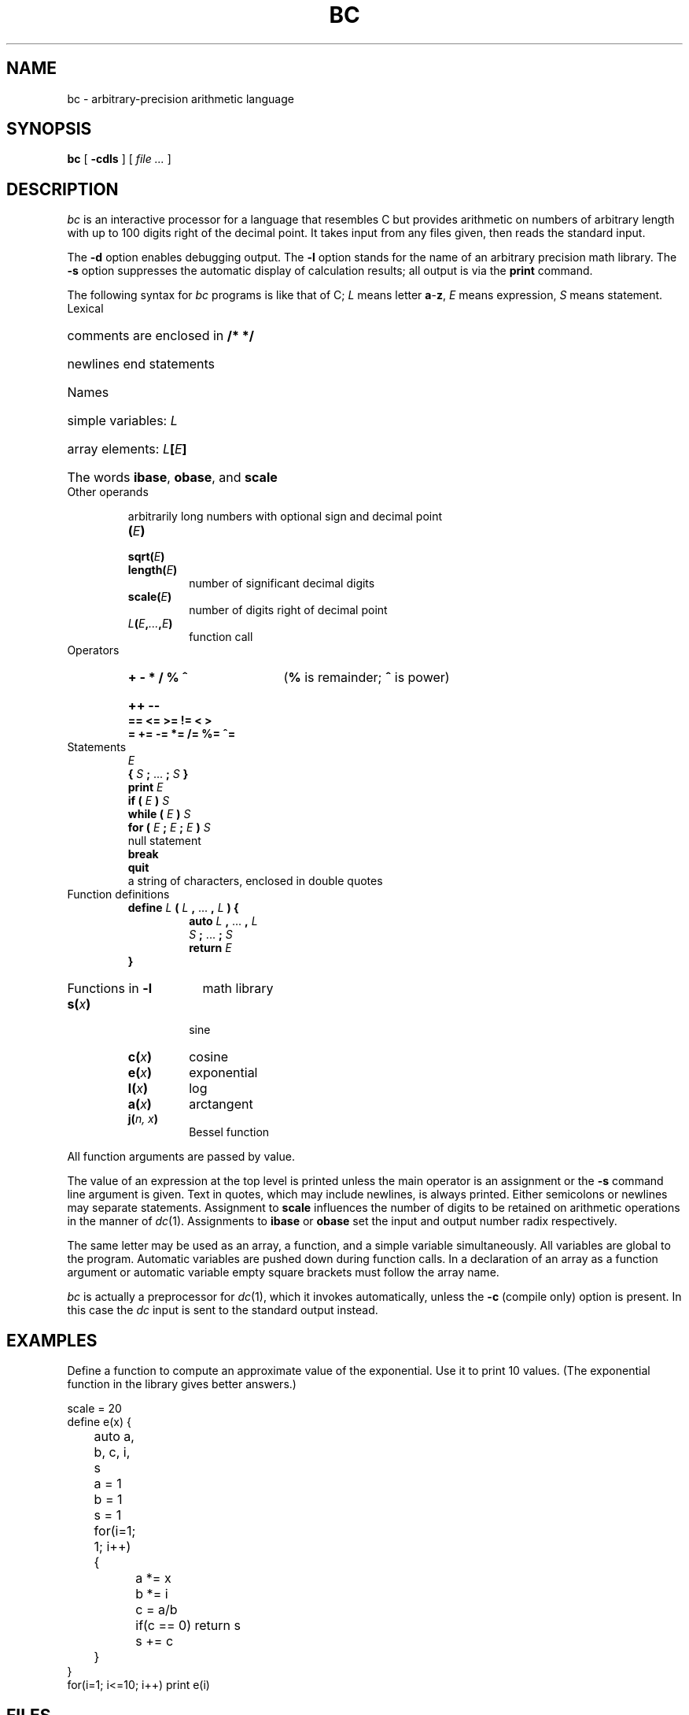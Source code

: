 .TH BC 1 "December 7, 2023"
.AT 3
.SH NAME
bc \- arbitrary-precision arithmetic language
.SH SYNOPSIS
.B bc
[
.B -cdls
]
[
.I file ...
]
.SH DESCRIPTION
.I bc
is an interactive processor for a language that resembles
C but provides arithmetic on numbers of arbitrary length with up
to 100 digits right of the decimal point.
It takes input from any files given, then reads
the standard input.
.PP
The
.B -d
option enables debugging output.
The
.B -l
option stands for the name
of an arbitrary precision math library.
The
.B -s
option suppresses the automatic display
of calculation results; all output is via the
.B print
command.
.PP
The following syntax for
.I bc
programs is like that of C;
.I L
means letter
.BR a - z ,
.I E
means expression,
.I S
means statement.
.TP
Lexical
.RS
.HP
comments are enclosed in
.B /* */
.HP
newlines end statements
.RE
.TP
Names
.RS
.HP
simple variables:
.I L
.HP
array elements:
.IB L [ E ]
.HP
The words
.BR ibase ,
.BR obase ,
and
.B scale
.RE
.TP
Other operands
.IP
arbitrarily long numbers with optional sign and decimal point
.RS
.TP
.BI ( E )
.TP
.BI sqrt( E )
.TP
.BI length( E )
number of significant decimal digits
.TP
.BI scale( E )
number of digits right of decimal point
.TP
.IB L ( E , ... ,\fIE\fP)
function call
.RE
.TP
Operators
.RS
.HP
.B "+  -  *  /  %  ^\ "
.RB ( %
is remainder;
.B ^
is power)
.HP
.B "++  --\ "
.TP
.B "==  <=  >=  !=  <  >"
.TP
.B "=  +=  -=  *=  /=  %=  ^="
.RE
.TP
Statements
.RS
.br
.I E
.br
.B {
.I S
.B ;
\&...
.B ;
.I S
.B }
.br
.B "print"
.I E
.br
.B "if ("
.I E
.B )
.I S
.br
.B "while ("
.I E
.B )
.I S
.br
.B "for ("
.I E
.B ;
.I E
.B ;
.I E
.B ")"
.I S
.br
null statement
.br
.B break
.br
.B quit
.br
a string of characters, enclosed in double quotes
.RE
.TP
Function definitions
.RS
.br
.B define
.I L
.B (
.I L
.B ,
\&...
.B ,
.I L
.B ) {
.PD 0
.IP
.br
.B auto
.I L
.B ,
\&...
.B ,
.I L
.br
.I S
.B ;
\&...
.B ;
.I S
.br
.B return
.I E
.LP
.B }
.PD
.RE
.HP
Functions in
.B -l
math library
.PD 0
.RS
.TP
.BI s( x )
sine
.TP
.BI c( x )
cosine
.TP
.BI e( x )
exponential
.TP
.BI l( x )
log
.TP
.BI a( x )
arctangent
.TP
.BI j( "n, x" )
Bessel function
.RE
.PD
.PP
.DT
All function arguments are passed by value.
.PP
The value of an expression at the top level is printed
unless the main operator is an assignment or the
.B -s
command line argument is given.
Text in quotes, which may include newlines, is always printed.
Either semicolons or newlines may separate statements.
Assignment to
.B scale
influences the number of digits to be retained on arithmetic
operations in the manner of
.IR dc (1).
Assignments to
.B ibase
or
.B obase
set the input and output number radix respectively.
.PP
The same letter may be used as an array, a function,
and a simple variable simultaneously.
All variables are global to the program.
Automatic variables are pushed down during function calls.
In a declaration of an array as a function argument
or automatic variable
empty square brackets must follow the array name.
.PP
.I bc
is actually a preprocessor for
.IR dc (1),
which it invokes automatically, unless the
.B -c
(compile only)
option is present.
In this case the
.I dc
input is sent to the standard output instead.
.SH EXAMPLES
Define a function to compute an approximate value of
the exponential.
Use it to print 10 values.
(The exponential function in the library gives better answers.)
.PP
.nf
scale = 20
define e(x) {
	auto a, b, c, i, s
	a = 1
	b = 1
	s = 1
	for(i=1; 1; i++) {
		a *= x
		b *= i
		c = a/b
		if(c == 0) return s
		s += c
	}
}
for(i=1; i<=10; i++) print e(i)
.fi
.SH FILES
.B /usr/share/misc/lib.b
mathematical library
.SH "SEE ALSO"
.IR dc (1)
.br
L. L. Cherry and R. Morris,
.I
BC \- An arbitrary precision desk-calculator language
.SH BUGS
No
.IR && ,
.IR || ,
or
.I !
operators.
.PP
A
.I for
statement must have all three
.IR E s.
.PP
A
.I quit
is interpreted when read, not when executed.
